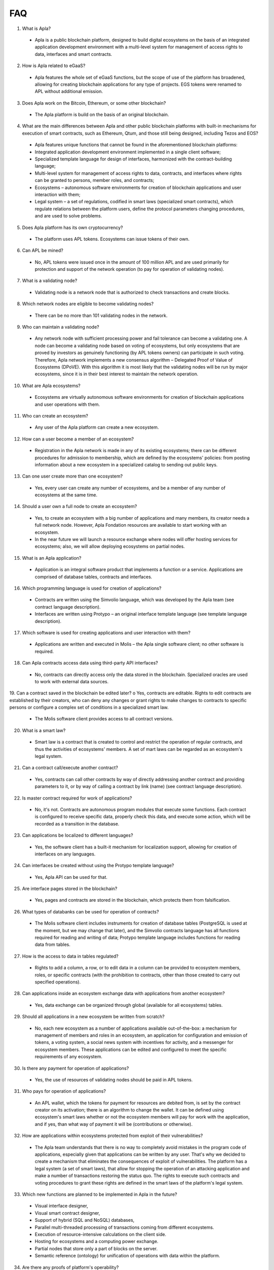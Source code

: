 ################################################################################
FAQ
################################################################################
1.	What is Apla?
 -	Apla is a public blockchain platform, designed to build digital ecosystems on the basis of an integrated application development environment with a multi-level system for management of access rights to data, interfaces and smart contracts.
2.	How is Apla related to eGaaS?
 -	Apla features the whole set of eGaaS functions, but the scope of use of the platform has broadened, allowing for creating blockchain applications for any type of projects. EGS tokens were renamed to APL without additional emission.
3.	Does Apla work on the Bitcoin, Ethereum, or some other blockchain?
 -	The Apla platform is build on the basis of an original blockchain.
4.	What are the main differences between Apla and other public blockchain platforms with built-in mechanisms for execution of smart contracts, such as Ethereum, Qtum, and those still being designed, including Tezos and EOS?
 -	Apla features unique functions that cannot be found in the aforementioned blockchain platforms: 
 - Integrated application development environment implemented in a single client software;
 - Specialized template language for design of interfaces, harmonized with the contract-building language;
 -	Multi-level system for management of access rights to data, contracts, and interfaces where rights can be granted to persons, member roles, and contracts;
 -	Ecosystems – autonomous software environments for creation of blockchain applications and user interaction with them;
 - 	Legal system – a set of regulations, codified in smart laws (specialized smart contracts), which regulate relations between the platform users, define the protocol parameters changing procedures, and are used to solve problems.
5.	Does Apla platform has its own cryptocurrency? 
 -	The platform uses APL tokens. Ecosystems can issue tokens of their own.
6.	Can APL be mined?
 -	No, APL tokens were issued once in the amount of 100 million APL and are used primarily for protection and support of the network operation (to pay for operation of validating nodes). 
7.	What is a validating node?
 -	Validating node is a network node that is authorized to check transactions and create blocks.
8.	Which network nodes are eligible to become validating nodes?
 -	There can be no more than 101 validating nodes in the network.
9.	Who can maintain a validating node?
 -	Any network node with sufficient processing power and fail tolerance can become a validating one. A node can become a validating node based on voting of ecosystems, but only ecosystems that are proved by investors as genuinely functioning (by APL tokens owners) can participate in such voting. Therefore, Apla network implements a new consensus algorithm – Delegated Proof of Value of Ecosystems (DPoVE). With this algorithm it is most likely that the validating nodes will be run by major ecosystems, since it is in their best interest to maintain the network operation.
10.	What are Apla ecosystems?
 -	Ecosystems are virtually autonomous software environments for creation of blockchain applications and user operations with them. 
11.	Who can create an ecosystem?
 -	Any user of the Apla platform can create a new ecosystem.
12.	How can a user become a member of an ecosystem?
 -	Registration in the Apla network is made in any of its existing ecosystems; there can be different procedures for admission to membership, which are defined by the ecosystems' policies: from posting information about a new ecosystem in a specialized catalog to sending out public keys. 
13.	Can one user create more than one ecosystem?
 -	Yes, every user can create any number of ecosystems, and be a member of any number of ecosystems at the same time.
14.	Should a user own a full node to create an ecosystem?
 -	Yes, to create an ecosystem with a big number of applications and many members, its creator needs a full network node. However, Apla Fondation resources are available to start working with an ecosystem. 
 -	In the near future we will launch a resource exchange where nodes will offer hosting services for ecosystems; also, we will allow deploying ecosystems on partial nodes. 
15.	What is an Apla application?
 -	Application is an integral software product that implements a function or a service. Applications are comprised of database tables, contracts and interfaces.
16.	Which programming language is used for creation of applications?
 -	Contracts are written using the Simvolio language, which was developed by the Apla team (see contract language description).  
 -	Interfaces are written using Protypo – an original interface template language (see template language description). 
17.	Which software is used for creating applications and user interaction with them?
 -	Applications are written and executed in Molis – the Apla single software client; no other software is required. 
18.	Can Apla contracts access data using third-party API interfaces?
 -	No, contracts can directly access only the data stored in the blockchain. Specialized oracles are used to work with external data sources.
19.	Can a contract saved in the blockchain be edited later?
o	Yes, contracts are editable. Rights to edit contracts are established by their creators, who can deny any changes or grant rights to make changes to contracts to specific persons or configure a complex set of conditions in a specialized smart law.
 -	The Molis software client provides access to all contract versions.
20.	What is a smart law?
 -	Smart law is a contract that is created to control and restrict the operation of regular contracts, and thus the activities of ecosystems' members. A set of mart laws can be regarded as an ecosystem's legal system.
21.	Can a contract call/execute another contract?
 -	Yes, contracts can call other contracts by way of directly addressing another contract and providing parameters to it, or by way of calling a contract by link (name)  (see contract language description).
22.	Is master contract required for work of applications?
 -	No, it's not. Contracts are autonomous program modules that execute some functions. Each contract is configured to receive specific data, properly check this data, and execute some action, which will be recorded as a transition in the database.
23.	Can applications be localized to different languages?
 -	Yes, the software client has a built-it mechanism for localization support, allowing for creation of interfaces on any languages. 
24. Can interfaces be created without using the Protypo template language?
 - Yes, Apla API can be used for that.
25. Are interface pages stored in the blockchain?
 -	Yes, pages and contracts are stored in the blockchain, which protects them from falsification.
26. What types of databanks can be used for operation of contracts?
 -	The Molis software client includes instruments for creation of database tables (PostgreSQL is used at the moment, but we may change that later), and the Simvolio contracts language has all functions required for reading and writing of data; Protypo template language includes functions for reading data from tables.
27. How is the access to data in tables regulated?
 -	Rights to add a column, a row, or to edit data in a column can be provided to ecosystem members, roles, or specific contracts (with the prohibition to contracts, other than those created to carry out specified operations).
28. Can applications inside an ecosystem exchange data with applications from another ecosystem?
 - 	Yes, data exchange can be organized through global (available for all ecosystems) tables.
29. Should all applications in a new ecosystem be written from scratch?
 - No, each new ecosystem as a number of applications available out-of-the-box: a mechanism for management of members and roles in an ecosystem, an application for configuration and emission of tokens, a voting system, a social news system with incentives for activity, and a messenger for ecosystem members. These applications can be edited and configured to meet the specific requirements of any ecosystem.
30. Is there any payment for operation of applications?
 - 	Yes, the use of resources of validating nodes should be paid in APL tokens.
31. Who pays for operation of applications?
 - 	An APL wallet, which the tokens for payment for resources are debited from, is set by the contract creator on its activation; there is an algorithm to change the wallet. It can be defined using ecosystem's smart laws whether or not the ecosystem members will pay for work with the application, and if yes, than what way of payment it will be (contributions or otherwise). 
32.  How are applications within ecosystems protected from exploit of their vulnerabilities?
 -	  The Apla team understands that there is no way to completely avoid mistakes in the program code of applications, especially given that applications can be written by any user. That's why we decided to create a mechanism that eliminates the consequences of exploit of vulnerabilities. The platform has a legal system (a set of smart laws), that allow for stopping the operation of an attacking application and make a number of transactions restoring the status quo. The rights to execute such contracts and voting procedures to grant these rights are defined in the smart laws of the platform's legal system.   
33.  Which new functions are planned to be implemented in Apla in the future?
 -	 Visual interface designer,
 -	 Visual smart contract designer,
 -	 Support of hybrid (SQL and NoSQL) databases,
 -	 Parallel multi-threaded processing of transactions coming from different ecosystems.
 -	 Execution of resource-intensive calculations on the client side.
 -	 Hosting for ecosystems and a computing power exchange.
 -	 Partial nodes that store only a part of blocks on the server.
 -	 Semantic reference (ontology) for unification of operations with data within the platform.
34.  Are there any proofs of platform's operability?
 -	 A number of proof of concept projects have been implemented on the Apla platform during the last months: a polling and voting system for a political party (Netherlands), new businesses registration (UAE), trading financial instruments (Luxembourg), register of property (India), and a contracts management system (UAE).
35.  Does Apla have any obvious drawbacks?
 -  The biggest drawback of Apla, compared to, say, Ethereum, is that Apla is just in the launch mode. But this drawback will transform into a big advantage over time.
36.  How do you see the future of Alpa?
 -	 The Apla (eGaaS) platform was designed based on the assumption that the full effect of the blockchain technology can be achieved only when all activities, operations, registers and contracts to one blockchain. Just as there can't be many co-existing Internets, there ultimately can't be many co-existing blockchain networks. We see Apla as a unified platform, which in the future will run all operations of all governments in the world.
